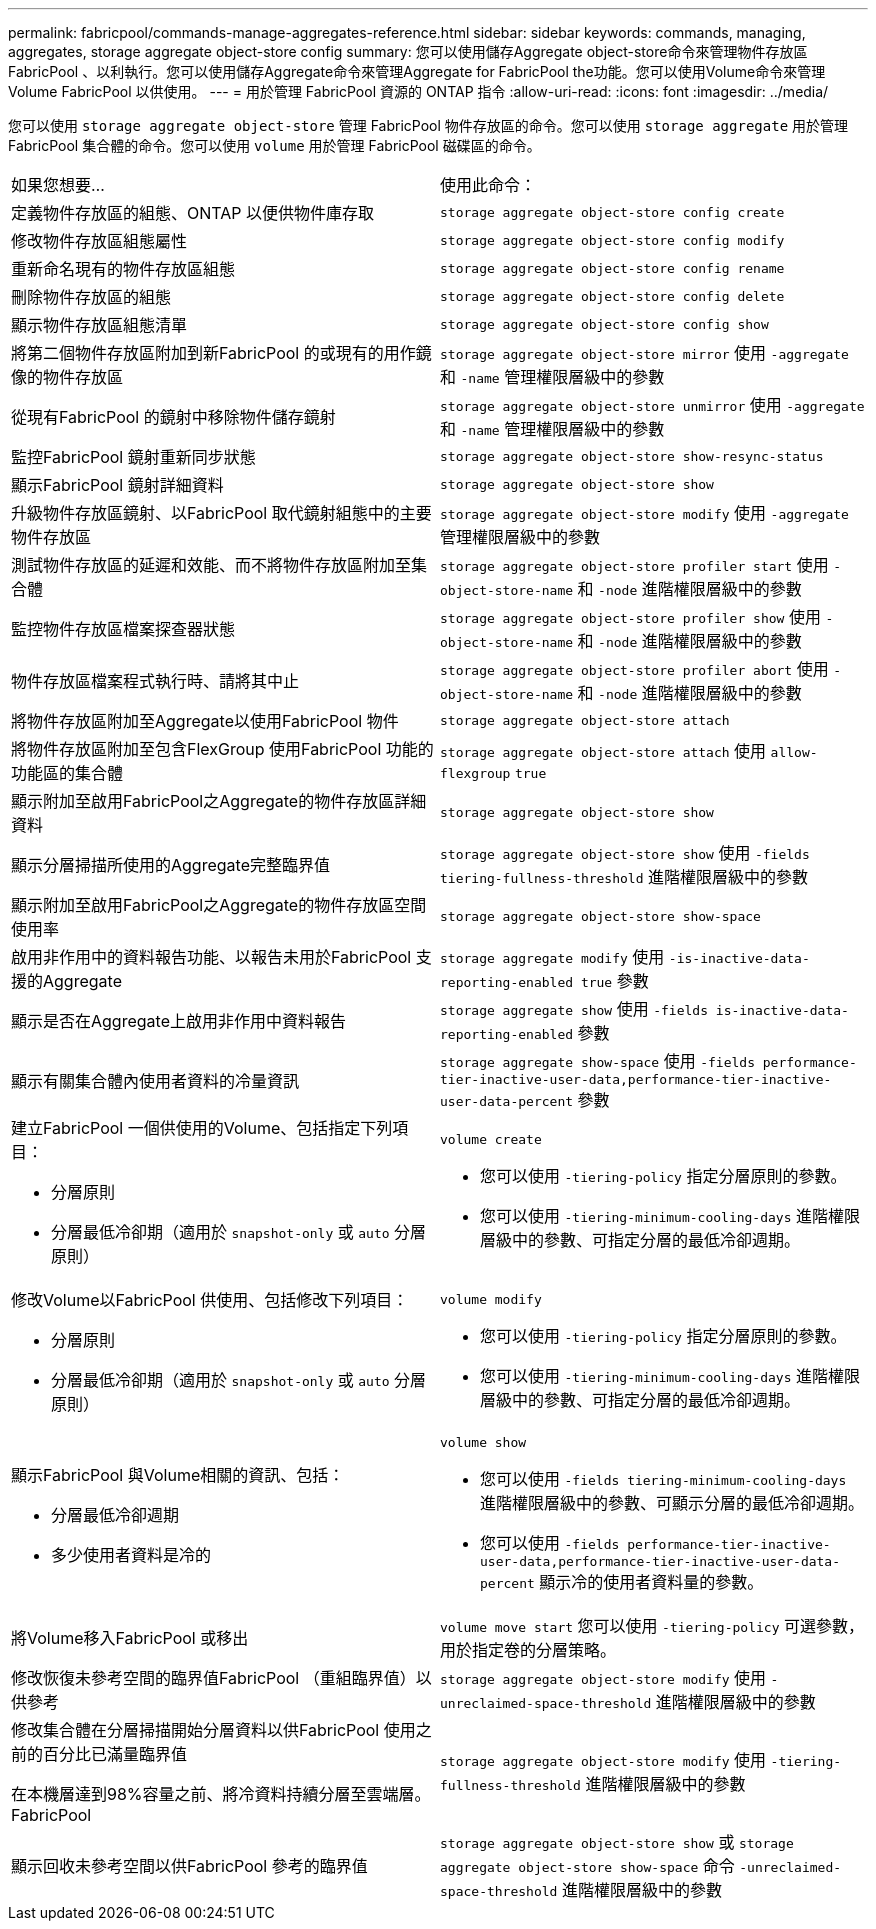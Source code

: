 ---
permalink: fabricpool/commands-manage-aggregates-reference.html 
sidebar: sidebar 
keywords: commands, managing, aggregates, storage aggregate object-store config 
summary: 您可以使用儲存Aggregate object-store命令來管理物件存放區FabricPool 、以利執行。您可以使用儲存Aggregate命令來管理Aggregate for FabricPool the功能。您可以使用Volume命令來管理Volume FabricPool 以供使用。 
---
= 用於管理 FabricPool 資源的 ONTAP 指令
:allow-uri-read: 
:icons: font
:imagesdir: ../media/


[role="lead"]
您可以使用 `storage aggregate object-store` 管理 FabricPool 物件存放區的命令。您可以使用 `storage aggregate` 用於管理 FabricPool 集合體的命令。您可以使用 `volume` 用於管理 FabricPool 磁碟區的命令。

|===


| 如果您想要... | 使用此命令： 


 a| 
定義物件存放區的組態、ONTAP 以便供物件庫存取
 a| 
`storage aggregate object-store config create`



 a| 
修改物件存放區組態屬性
 a| 
`storage aggregate object-store config modify`



 a| 
重新命名現有的物件存放區組態
 a| 
`storage aggregate object-store config rename`



 a| 
刪除物件存放區的組態
 a| 
`storage aggregate object-store config delete`



 a| 
顯示物件存放區組態清單
 a| 
`storage aggregate object-store config show`



 a| 
將第二個物件存放區附加到新FabricPool 的或現有的用作鏡像的物件存放區
 a| 
`storage aggregate object-store mirror` 使用 `-aggregate` 和 `-name` 管理權限層級中的參數



 a| 
從現有FabricPool 的鏡射中移除物件儲存鏡射
 a| 
`storage aggregate object-store unmirror` 使用 `-aggregate` 和 `-name` 管理權限層級中的參數



 a| 
監控FabricPool 鏡射重新同步狀態
 a| 
`storage aggregate object-store show-resync-status`



 a| 
顯示FabricPool 鏡射詳細資料
 a| 
`storage aggregate object-store show`



 a| 
升級物件存放區鏡射、以FabricPool 取代鏡射組態中的主要物件存放區
 a| 
`storage aggregate object-store modify` 使用 `-aggregate` 管理權限層級中的參數



 a| 
測試物件存放區的延遲和效能、而不將物件存放區附加至集合體
 a| 
`storage aggregate object-store profiler start` 使用 `-object-store-name` 和 `-node` 進階權限層級中的參數



 a| 
監控物件存放區檔案探查器狀態
 a| 
`storage aggregate object-store profiler show` 使用 `-object-store-name` 和 `-node` 進階權限層級中的參數



 a| 
物件存放區檔案程式執行時、請將其中止
 a| 
`storage aggregate object-store profiler abort` 使用 `-object-store-name` 和 `-node` 進階權限層級中的參數



 a| 
將物件存放區附加至Aggregate以使用FabricPool 物件
 a| 
`storage aggregate object-store attach`



 a| 
將物件存放區附加至包含FlexGroup 使用FabricPool 功能的功能區的集合體
 a| 
`storage aggregate object-store attach` 使用 `allow-flexgroup` `true`



 a| 
顯示附加至啟用FabricPool之Aggregate的物件存放區詳細資料
 a| 
`storage aggregate object-store show`



 a| 
顯示分層掃描所使用的Aggregate完整臨界值
 a| 
`storage aggregate object-store show` 使用 `-fields tiering-fullness-threshold` 進階權限層級中的參數



 a| 
顯示附加至啟用FabricPool之Aggregate的物件存放區空間使用率
 a| 
`storage aggregate object-store show-space`



 a| 
啟用非作用中的資料報告功能、以報告未用於FabricPool 支援的Aggregate
 a| 
`storage aggregate modify` 使用 `-is-inactive-data-reporting-enabled true` 參數



 a| 
顯示是否在Aggregate上啟用非作用中資料報告
 a| 
`storage aggregate show` 使用 `-fields is-inactive-data-reporting-enabled` 參數



 a| 
顯示有關集合體內使用者資料的冷量資訊
 a| 
`storage aggregate show-space` 使用 `-fields performance-tier-inactive-user-data,performance-tier-inactive-user-data-percent` 參數



 a| 
建立FabricPool 一個供使用的Volume、包括指定下列項目：

* 分層原則
* 分層最低冷卻期（適用於 `snapshot-only` 或 `auto` 分層原則）

 a| 
`volume create`

* 您可以使用 `-tiering-policy` 指定分層原則的參數。
* 您可以使用 `-tiering-minimum-cooling-days` 進階權限層級中的參數、可指定分層的最低冷卻週期。




 a| 
修改Volume以FabricPool 供使用、包括修改下列項目：

* 分層原則
* 分層最低冷卻期（適用於 `snapshot-only` 或 `auto` 分層原則）

 a| 
`volume modify`

* 您可以使用 `-tiering-policy` 指定分層原則的參數。
* 您可以使用 `-tiering-minimum-cooling-days` 進階權限層級中的參數、可指定分層的最低冷卻週期。




 a| 
顯示FabricPool 與Volume相關的資訊、包括：

* 分層最低冷卻週期
* 多少使用者資料是冷的

 a| 
`volume show`

* 您可以使用 `-fields tiering-minimum-cooling-days` 進階權限層級中的參數、可顯示分層的最低冷卻週期。
* 您可以使用 `-fields performance-tier-inactive-user-data,performance-tier-inactive-user-data-percent` 顯示冷的使用者資料量的參數。




 a| 
將Volume移入FabricPool 或移出
 a| 
`volume move start` 您可以使用 `-tiering-policy` 可選參數，用於指定卷的分層策略。



 a| 
修改恢復未參考空間的臨界值FabricPool （重組臨界值）以供參考
 a| 
`storage aggregate object-store modify` 使用 `-unreclaimed-space-threshold` 進階權限層級中的參數



 a| 
修改集合體在分層掃描開始分層資料以供FabricPool 使用之前的百分比已滿量臨界值

在本機層達到98%容量之前、將冷資料持續分層至雲端層。FabricPool
 a| 
`storage aggregate object-store modify` 使用 `-tiering-fullness-threshold` 進階權限層級中的參數



 a| 
顯示回收未參考空間以供FabricPool 參考的臨界值
 a| 
`storage aggregate object-store show` 或 `storage aggregate object-store show-space` 命令 `-unreclaimed-space-threshold` 進階權限層級中的參數

|===
